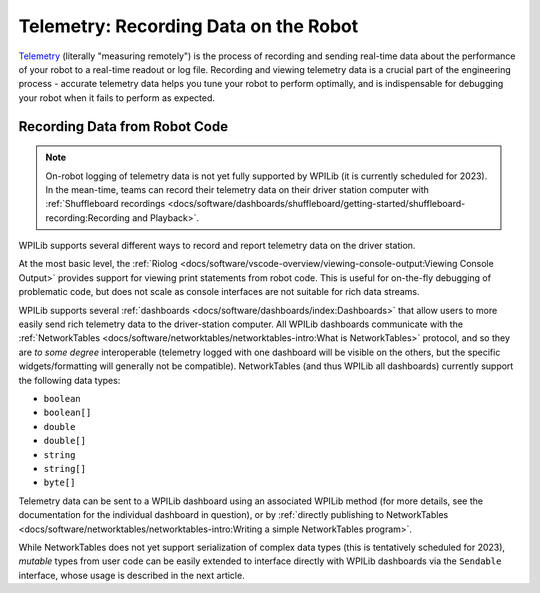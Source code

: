 Telemetry: Recording Data on the Robot
======================================

`Telemetry <https://en.wikipedia.org/wiki/Telemetry>`__ (literally "measuring remotely") is the process of recording and sending real-time data about the performance of your robot to a real-time readout or log file.  Recording and viewing telemetry data is a crucial part of the engineering process - accurate telemetry data helps you tune your robot to perform optimally, and is indispensable for debugging your robot when it fails to perform as expected.

Recording Data from Robot Code
------------------------------

.. note:: On-robot logging of telemetry data is not yet fully supported by WPILib (it is currently scheduled for 2023).  In the mean-time, teams can record their telemetry data on their driver station computer with :ref:`Shuffleboard recordings <docs/software/dashboards/shuffleboard/getting-started/shuffleboard-recording:Recording and Playback>`.

WPILib supports several different ways to record and report telemetry data on the driver station.

At the most basic level, the :ref:`Riolog <docs/software/vscode-overview/viewing-console-output:Viewing Console Output>` provides support for viewing print statements from robot code.  This is useful for on-the-fly debugging of problematic code, but does not scale as console interfaces are not suitable for rich data streams.

WPILib supports several :ref:`dashboards <docs/software/dashboards/index:Dashboards>` that allow users to more easily send rich telemetry data to the driver-station computer.  All WPILib dashboards communicate with the :ref:`NetworkTables <docs/software/networktables/networktables-intro:What is NetworkTables>` protocol, and so they are *to some degree* interoperable (telemetry logged with one dashboard will be visible on the others, but the specific widgets/formatting will generally not be compatible).  NetworkTables (and thus WPILib all dashboards) currently support the following data types:

* ``boolean``
* ``boolean[]``
* ``double``
* ``double[]``
* ``string``
* ``string[]``
* ``byte[]``

Telemetry data can be sent to a WPILib dashboard using an associated WPILib method (for more details, see the documentation for the individual dashboard in question), or by :ref:`directly publishing to NetworkTables <docs/software/networktables/networktables-intro:Writing a simple NetworkTables program>`.

While NetworkTables does not yet support serialization of complex data types (this is tentatively scheduled for 2023), *mutable* types from user code can be easily extended to interface directly with WPILib dashboards via the ``Sendable`` interface, whose usage is described in the next article.
